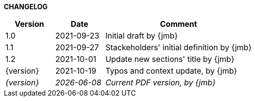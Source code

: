 *CHANGELOG*

//----------------------------------------------
[cols="1,1,3",,options="header"]
|===
| Version | Date | Comment 
//----------------------------------------------
| 1.0     | 2021-09-23 | Initial draft by {jmb}
| 1.1     | 2021-09-27 | Stackeholders' initial definition by {jmb}
| 1.2     | 2021-10-01 | Update new sections' title by {jmb}
| {version}     | 2021-10-19 | Typos and context update, by {jmb}
| _{version}_   | _{localdate}_ | _Current PDF version, by {jmb}_
|=== 
//----------------------------------------------
